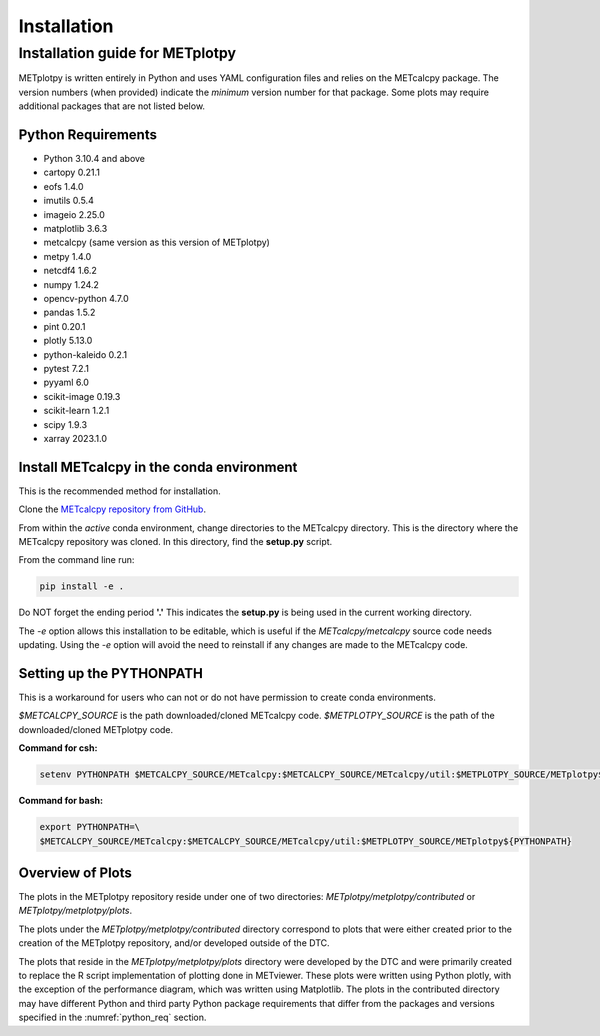 ************
Installation
************

Installation guide for METplotpy
================================

METplotpy is written entirely in Python and uses YAML configuration files
and relies on the METcalcpy package. The version numbers (when provided)
indicate the *minimum* version number for that package.  Some plots may require
additional packages that are not listed below.

.. _python_req:

Python Requirements
___________________

* Python 3.10.4 and above

* cartopy 0.21.1 

* eofs 1.4.0

* imutils 0.5.4

* imageio 2.25.0

* matplotlib 3.6.3

* metcalcpy (same version as this version of METplotpy)

* metpy 1.4.0

* netcdf4 1.6.2

* numpy 1.24.2

* opencv-python 4.7.0

* pandas 1.5.2 

* pint 0.20.1

* plotly 5.13.0

* python-kaleido 0.2.1

* pytest 7.2.1

* pyyaml 6.0

* scikit-image 0.19.3

* scikit-learn 1.2.1 

* scipy 1.9.3

* xarray 2023.1.0


.. _METcalcpy_conda:

Install METcalcpy in the conda environment
__________________________________________

This is the recommended method for installation.

Clone the `METcalcpy repository from GitHub
<https://github.com/dtcenter/METcalcpy>`_.

From within the *active* conda environment, change directories
to the METcalcpy directory. This is the directory where the 
METcalcpy repository was cloned. In this directory, 
find the **setup.py** script.

From the command line run:

.. code-block:: ini
		
  pip install -e .

Do NOT forget the ending period **'.'**  This indicates the **setup.py**
is being used in the current working directory.
 
The *-e* option allows this installation to be editable, which is useful if
the *METcalcpy/metcalcpy* source code needs updating. Using the *-e* option
will avoid the need to reinstall if any changes are made to the METcalcpy
code.

Setting up the PYTHONPATH
_________________________

This is a workaround for users who can not or do not have permission to
create conda environments.

*$METCALCPY_SOURCE* is the path downloaded/cloned METcalcpy code. *$METPLOTPY_SOURCE* is the path of the
downloaded/cloned METplotpy code.

**Command for csh:** 

.. code-block:: ini

  setenv PYTHONPATH $METCALCPY_SOURCE/METcalcpy:$METCALCPY_SOURCE/METcalcpy/util:$METPLOTPY_SOURCE/METplotpy${PYTHONPATH}

**Command for bash:**

.. code-block:: ini

  export PYTHONPATH=\
  $METCALCPY_SOURCE/METcalcpy:$METCALCPY_SOURCE/METcalcpy/util:$METPLOTPY_SOURCE/METplotpy${PYTHONPATH}

Overview of Plots
_________________

The plots in the METplotpy repository reside under one of two directories:
*METplotpy/metplotpy/contributed* or
*METplotpy/metplotpy/plots*.

The plots under the *METplotpy/metplotpy/contributed* directory correspond
to plots that were either created prior to the creation of the METplotpy
repository, and/or developed outside of the DTC.

The plots that reside in the *METplotpy/metplotpy/plots* directory were
developed by the DTC and were primarily created to replace the R script
implementation of plotting done in METviewer.  These plots were written
using Python plotly, with the exception of the performance diagram, which
was written using Matplotlib.  The plots in the contributed directory may
have different Python and third party Python package requirements that
differ from the packages and versions specified in the
:numref:`python_req` section.
